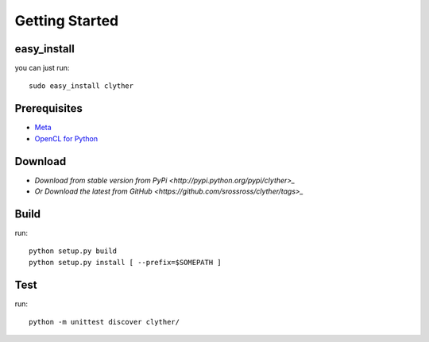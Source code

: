 ============================================================
Getting Started
============================================================

easy_install 
--------------------

you can just run::
    
    sudo easy_install clyther

Prerequisites
--------------------

* `Meta <http://srossross.github.com/Meta>`_
* `OpenCL for Python <http://srossross.github.com/oclpb>`_

Download
--------------------

* `Download from stable version from PyPi <http://pypi.python.org/pypi/clyther>_`
* `Or Download the latest from GitHub <https://github.com/srossross/clyther/tags>_`

Build
--------

run::

    python setup.py build
    python setup.py install [ --prefix=$SOMEPATH ]

Test
--------

run::

    python -m unittest discover clyther/
